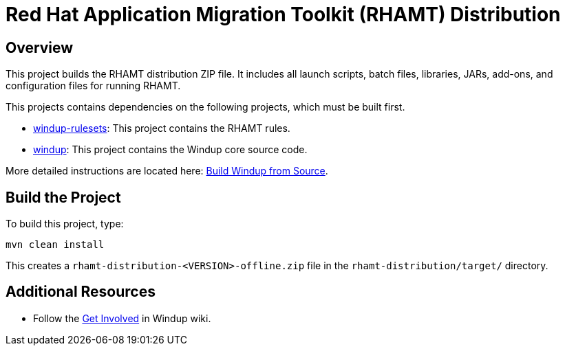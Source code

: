 = Red Hat Application Migration Toolkit (RHAMT) Distribution

== Overview

This project builds the RHAMT distribution ZIP file. It includes all launch scripts, batch files, libraries, JARs, add-ons, and configuration files for running RHAMT.

This projects contains dependencies on the following projects, which must be built first.

* https://github.com/windup/windup-rulesets[windup-rulesets]: This project contains the RHAMT rules.
* https://github.com/windup/windup[windup]: This project contains the Windup core source code.

More detailed instructions are located here: https://github.com/windup/windup/wiki/Dev-Build-from-Source[Build Windup from Source].

== Build the Project

To build this project, type:

        mvn clean install

This creates a `rhamt-distribution-<VERSION>-offline.zip` file in the `rhamt-distribution/target/` directory.

== Additional Resources

* Follow the https://github.com/windup/windup/wiki/Get-Involved[Get Involved] in Windup wiki.

